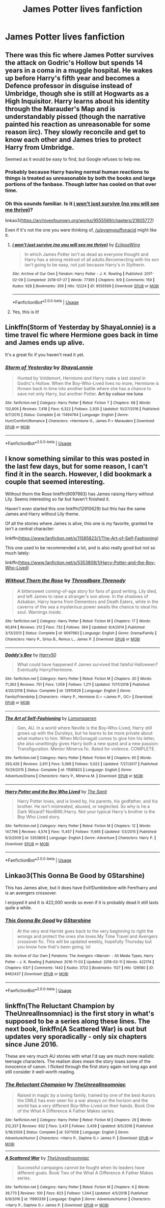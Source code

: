 #+TITLE: James Potter lives fanfiction

* James Potter lives fanfiction
:PROPERTIES:
:Author: pygmypuffonacid
:Score: 7
:DateUnix: 1558989149.0
:DateShort: 2019-May-28
:END:

** There was this fic where James Potter survives the attack on Godric's Hollow but spends 14 years in a coma in a muggle hospital. He wakes up before Harry's fifth year and becomes a Defence professor in disguise instead of Umbridge, though she is still at Hogwarts as a High Inquisitor. Harry learns about his identity through the Marauder's Map and is understandably pissed (though the narrative painted his reaction as unreasonable for some reason iirc). They slowly reconcile and get to know each other and James tries to protect Harry from Umbridge.

Seemed as it would be easy to find, but Google refuses to help me.
:PROPERTIES:
:Author: neymovirne
:Score: 8
:DateUnix: 1558991405.0
:DateShort: 2019-May-28
:END:

*** Probably because Harry having normal human reactions to things is treated as unreasonable by both the books and large portions of the fanbase. Though latter has cooled on that over time.
:PROPERTIES:
:Author: xenrev
:Score: 7
:DateUnix: 1559022711.0
:DateShort: 2019-May-28
:END:


*** Oh this sounds familiar. Is it [[https://archiveofourown.org/works/9555569/chapters/21605777][i won't just survive (no you will see me thrive)]]?

linkao3([[https://archiveofourown.org/works/9555569/chapters/21605777]])

Even if it's not the one you were thinking of, [[/u/pygmypuffonacid]] might like it.
:PROPERTIES:
:Author: pezes
:Score: 1
:DateUnix: 1559238630.0
:DateShort: 2019-May-30
:END:

**** [[https://archiveofourown.org/works/9555569][*/i won't just survive (no you will see me thrive)/*]] by [[https://www.archiveofourown.org/users/EclipseWing/pseuds/EclipseWing][/EclipseWing/]]

#+begin_quote
  In which James Potter isn't as dead as everyone thought and Harry has a strong mistrust of all adults.Reconnecting with his son isn't going to be easy, not just because Harry's in Slytherin.
#+end_quote

^{/Site/:} ^{Archive} ^{of} ^{Our} ^{Own} ^{*|*} ^{/Fandom/:} ^{Harry} ^{Potter} ^{-} ^{J.} ^{K.} ^{Rowling} ^{*|*} ^{/Published/:} ^{2017-02-09} ^{*|*} ^{/Completed/:} ^{2018-07-27} ^{*|*} ^{/Words/:} ^{77395} ^{*|*} ^{/Chapters/:} ^{9/9} ^{*|*} ^{/Comments/:} ^{159} ^{*|*} ^{/Kudos/:} ^{928} ^{*|*} ^{/Bookmarks/:} ^{356} ^{*|*} ^{/Hits/:} ^{12224} ^{*|*} ^{/ID/:} ^{9555569} ^{*|*} ^{/Download/:} ^{[[https://archiveofourown.org/downloads/9555569/i%20wont%20just%20survive%20no.epub?updated_at=1532717308][EPUB]]} ^{or} ^{[[https://archiveofourown.org/downloads/9555569/i%20wont%20just%20survive%20no.mobi?updated_at=1532717308][MOBI]]}

--------------

*FanfictionBot*^{2.0.0-beta} | [[https://github.com/tusing/reddit-ffn-bot/wiki/Usage][Usage]]
:PROPERTIES:
:Author: FanfictionBot
:Score: 1
:DateUnix: 1559238644.0
:DateShort: 2019-May-30
:END:


**** Yes, this is it!
:PROPERTIES:
:Author: neymovirne
:Score: 1
:DateUnix: 1559238901.0
:DateShort: 2019-May-30
:END:


** Linkffn(Storm of Yesterday by ShayaLonnie) is a time travel fic where Hermione goes back in time and James ends up alive.

It's a great fic if you haven't read it yet.
:PROPERTIES:
:Author: midelus
:Score: 2
:DateUnix: 1558992069.0
:DateShort: 2019-May-28
:END:

*** [[https://www.fanfiction.net/s/11494764/1/][*/Storm of Yesterday/*]] by [[https://www.fanfiction.net/u/5869599/ShayaLonnie][/ShayaLonnie/]]

#+begin_quote
  Hunted by Voldemort, Hermione and Harry make a last stand in Godric's Hollow. When the Boy-Who-Lived lives no more, Hermione is thrown back in time into another battle where she has a chance to save not only Harry, but another Potter. *Art by colour me luna*
#+end_quote

^{/Site/:} ^{fanfiction.net} ^{*|*} ^{/Category/:} ^{Harry} ^{Potter} ^{*|*} ^{/Rated/:} ^{Fiction} ^{T} ^{*|*} ^{/Chapters/:} ^{68} ^{*|*} ^{/Words/:} ^{132,606} ^{*|*} ^{/Reviews/:} ^{7,418} ^{*|*} ^{/Favs/:} ^{6,322} ^{*|*} ^{/Follows/:} ^{2,935} ^{*|*} ^{/Updated/:} ^{10/27/2016} ^{*|*} ^{/Published/:} ^{9/7/2015} ^{*|*} ^{/Status/:} ^{Complete} ^{*|*} ^{/id/:} ^{11494764} ^{*|*} ^{/Language/:} ^{English} ^{*|*} ^{/Genre/:} ^{Hurt/Comfort/Romance} ^{*|*} ^{/Characters/:} ^{<Hermione} ^{G.,} ^{James} ^{P.>} ^{Marauders} ^{*|*} ^{/Download/:} ^{[[http://www.ff2ebook.com/old/ffn-bot/index.php?id=11494764&source=ff&filetype=epub][EPUB]]} ^{or} ^{[[http://www.ff2ebook.com/old/ffn-bot/index.php?id=11494764&source=ff&filetype=mobi][MOBI]]}

--------------

*FanfictionBot*^{2.0.0-beta} | [[https://github.com/tusing/reddit-ffn-bot/wiki/Usage][Usage]]
:PROPERTIES:
:Author: FanfictionBot
:Score: 2
:DateUnix: 1558992087.0
:DateShort: 2019-May-28
:END:


** I know something similar to this was posted in the last few days, but for some reason, I can't find it in the search. However, I did bookmark a couple that seemed interesting.

Without thorn the Rose linkffn(9097983) has James raising Harry without Lily. Seems interesting so far but haven't finished it.

Haven't even started this one linkffn(12910629) but this has the same James and Harry without Lily theme.

Of all the stories where James is alive, this one is my favorite, granted he isn't a central character:

linkffn([[https://www.fanfiction.net/s/11585823/1/The-Art-of-Self-Fashioning]])

This one used to be recommended a lot, and is also really good but not so much lately:

linkffn([[https://www.fanfiction.net/s/5353809/1/Harry-Potter-and-the-Boy-Who-Lived]])
:PROPERTIES:
:Author: Efficient_Assistant
:Score: 2
:DateUnix: 1559039404.0
:DateShort: 2019-May-28
:END:

*** [[https://www.fanfiction.net/s/9097983/1/][*/Without Thorn the Rose/*]] by [[https://www.fanfiction.net/u/2488014/Threadbare-Threnody][/Threadbare Threnody/]]

#+begin_quote
  A bittersweet coming-of-age story for fans of good writing. Lily died, and left James to raise a stranger's son alone. In the shadows of Azkaban, Harry learns from Dementors and Death Eaters, while in the caverns of the sea a mysterious power awaits the chance to steal his soul. Warnings inside.
#+end_quote

^{/Site/:} ^{fanfiction.net} ^{*|*} ^{/Category/:} ^{Harry} ^{Potter} ^{*|*} ^{/Rated/:} ^{Fiction} ^{M} ^{*|*} ^{/Chapters/:} ^{17} ^{*|*} ^{/Words/:} ^{90,814} ^{*|*} ^{/Reviews/:} ^{212} ^{*|*} ^{/Favs/:} ^{732} ^{*|*} ^{/Follows/:} ^{394} ^{*|*} ^{/Updated/:} ^{6/4/2014} ^{*|*} ^{/Published/:} ^{3/13/2013} ^{*|*} ^{/Status/:} ^{Complete} ^{*|*} ^{/id/:} ^{9097983} ^{*|*} ^{/Language/:} ^{English} ^{*|*} ^{/Genre/:} ^{Drama/Family} ^{*|*} ^{/Characters/:} ^{Harry} ^{P.,} ^{Sirius} ^{B.,} ^{Remus} ^{L.,} ^{James} ^{P.} ^{*|*} ^{/Download/:} ^{[[http://www.ff2ebook.com/old/ffn-bot/index.php?id=9097983&source=ff&filetype=epub][EPUB]]} ^{or} ^{[[http://www.ff2ebook.com/old/ffn-bot/index.php?id=9097983&source=ff&filetype=mobi][MOBI]]}

--------------

[[https://www.fanfiction.net/s/12910629/1/][*/Daddy's Boy/*]] by [[https://www.fanfiction.net/u/2322071/Harry50][/Harry50/]]

#+begin_quote
  What could have happened if James survived that fateful Halloween? Eventually Harry/Hermione.
#+end_quote

^{/Site/:} ^{fanfiction.net} ^{*|*} ^{/Category/:} ^{Harry} ^{Potter} ^{*|*} ^{/Rated/:} ^{Fiction} ^{M} ^{*|*} ^{/Chapters/:} ^{30} ^{*|*} ^{/Words/:} ^{71,363} ^{*|*} ^{/Reviews/:} ^{751} ^{*|*} ^{/Favs/:} ^{1,059} ^{*|*} ^{/Follows/:} ^{1,211} ^{*|*} ^{/Updated/:} ^{11/17/2018} ^{*|*} ^{/Published/:} ^{4/20/2018} ^{*|*} ^{/Status/:} ^{Complete} ^{*|*} ^{/id/:} ^{12910629} ^{*|*} ^{/Language/:} ^{English} ^{*|*} ^{/Genre/:} ^{Family/Friendship} ^{*|*} ^{/Characters/:} ^{<Harry} ^{P.,} ^{Hermione} ^{G.>} ^{<James} ^{P.,} ^{OC>} ^{*|*} ^{/Download/:} ^{[[http://www.ff2ebook.com/old/ffn-bot/index.php?id=12910629&source=ff&filetype=epub][EPUB]]} ^{or} ^{[[http://www.ff2ebook.com/old/ffn-bot/index.php?id=12910629&source=ff&filetype=mobi][MOBI]]}

--------------

[[https://www.fanfiction.net/s/11585823/1/][*/The Art of Self-Fashioning/*]] by [[https://www.fanfiction.net/u/1265079/Lomonaaeren][/Lomonaaeren/]]

#+begin_quote
  Gen, AU. In a world where Neville is the Boy-Who-Lived, Harry still grows up with the Dursleys, but he learns to be more private about what matters to him. When McGonagall comes to give him his letter, she also unwittingly gives Harry both a new quest and a new passion: Transfiguration. Mentor Minerva fic. Rated for violence. COMPLETE.
#+end_quote

^{/Site/:} ^{fanfiction.net} ^{*|*} ^{/Category/:} ^{Harry} ^{Potter} ^{*|*} ^{/Rated/:} ^{Fiction} ^{M} ^{*|*} ^{/Chapters/:} ^{65} ^{*|*} ^{/Words/:} ^{293,426} ^{*|*} ^{/Reviews/:} ^{2,611} ^{*|*} ^{/Favs/:} ^{5,369} ^{*|*} ^{/Follows/:} ^{5,022} ^{*|*} ^{/Updated/:} ^{7/27/2017} ^{*|*} ^{/Published/:} ^{10/29/2015} ^{*|*} ^{/Status/:} ^{Complete} ^{*|*} ^{/id/:} ^{11585823} ^{*|*} ^{/Language/:} ^{English} ^{*|*} ^{/Genre/:} ^{Adventure/Drama} ^{*|*} ^{/Characters/:} ^{Harry} ^{P.,} ^{Minerva} ^{M.} ^{*|*} ^{/Download/:} ^{[[http://www.ff2ebook.com/old/ffn-bot/index.php?id=11585823&source=ff&filetype=epub][EPUB]]} ^{or} ^{[[http://www.ff2ebook.com/old/ffn-bot/index.php?id=11585823&source=ff&filetype=mobi][MOBI]]}

--------------

[[https://www.fanfiction.net/s/5353809/1/][*/Harry Potter and the Boy Who Lived/*]] by [[https://www.fanfiction.net/u/1239654/The-Santi][/The Santi/]]

#+begin_quote
  Harry Potter loves, and is loved by, his parents, his godfather, and his brother. He isn't mistreated, abused, or neglected. So why is he a Dark Wizard? NonBWL!Harry. Not your typical Harry's brother is the Boy Who Lived story.
#+end_quote

^{/Site/:} ^{fanfiction.net} ^{*|*} ^{/Category/:} ^{Harry} ^{Potter} ^{*|*} ^{/Rated/:} ^{Fiction} ^{M} ^{*|*} ^{/Chapters/:} ^{12} ^{*|*} ^{/Words/:} ^{147,796} ^{*|*} ^{/Reviews/:} ^{4,574} ^{*|*} ^{/Favs/:} ^{11,457} ^{*|*} ^{/Follows/:} ^{11,665} ^{*|*} ^{/Updated/:} ^{1/3/2015} ^{*|*} ^{/Published/:} ^{9/3/2009} ^{*|*} ^{/id/:} ^{5353809} ^{*|*} ^{/Language/:} ^{English} ^{*|*} ^{/Genre/:} ^{Adventure} ^{*|*} ^{/Characters/:} ^{Harry} ^{P.} ^{*|*} ^{/Download/:} ^{[[http://www.ff2ebook.com/old/ffn-bot/index.php?id=5353809&source=ff&filetype=epub][EPUB]]} ^{or} ^{[[http://www.ff2ebook.com/old/ffn-bot/index.php?id=5353809&source=ff&filetype=mobi][MOBI]]}

--------------

*FanfictionBot*^{2.0.0-beta} | [[https://github.com/tusing/reddit-ffn-bot/wiki/Usage][Usage]]
:PROPERTIES:
:Author: FanfictionBot
:Score: 1
:DateUnix: 1559039443.0
:DateShort: 2019-May-28
:END:


** Linkao3(This Gonna Be Good by GStarshine)

This has James alive, but it does have Evil!Dumbledore with Fem!harry and is an avengers crossover.

I enjoyed it and It is 422,000 words so even if it is probably dead it still lasts quite a while.
:PROPERTIES:
:Author: jammyasdfg
:Score: 1
:DateUnix: 1558995689.0
:DateShort: 2019-May-28
:END:

*** [[https://archiveofourown.org/works/8462437][*/This Gonna Be Good/*]] by [[https://www.archiveofourown.org/users/GStarshine/pseuds/GStarshine][/GStarshine/]]

#+begin_quote
  At the very end Harriet goes back to the very beginning to right the wrongs and protect the ones she loves.My Time Travel and Avengers crossover fic. This will be updated weekly, hopefully Thursday but you know how that's been going. lol
#+end_quote

^{/Site/:} ^{Archive} ^{of} ^{Our} ^{Own} ^{*|*} ^{/Fandoms/:} ^{The} ^{Avengers} ^{<Marvel>} ^{-} ^{All} ^{Media} ^{Types,} ^{Harry} ^{Potter} ^{-} ^{J.} ^{K.} ^{Rowling} ^{*|*} ^{/Published/:} ^{2016-11-03} ^{*|*} ^{/Updated/:} ^{2018-03-11} ^{*|*} ^{/Words/:} ^{422174} ^{*|*} ^{/Chapters/:} ^{63/?} ^{*|*} ^{/Comments/:} ^{1442} ^{*|*} ^{/Kudos/:} ^{3722} ^{*|*} ^{/Bookmarks/:} ^{1127} ^{*|*} ^{/Hits/:} ^{129560} ^{*|*} ^{/ID/:} ^{8462437} ^{*|*} ^{/Download/:} ^{[[https://archiveofourown.org/downloads/8462437/This%20Gonna%20Be%20Good.epub?updated_at=1555077598][EPUB]]} ^{or} ^{[[https://archiveofourown.org/downloads/8462437/This%20Gonna%20Be%20Good.mobi?updated_at=1555077598][MOBI]]}

--------------

*FanfictionBot*^{2.0.0-beta} | [[https://github.com/tusing/reddit-ffn-bot/wiki/Usage][Usage]]
:PROPERTIES:
:Author: FanfictionBot
:Score: 1
:DateUnix: 1558995708.0
:DateShort: 2019-May-28
:END:


** linkffn(The Reluctant Champion by TheUnrealInsomniac) is the first story in what's supposed to be a series along these lines. The next book, linkffn(A Scattered War) is out but updates very sporadically - only six chapters since June 2016.

These are very much AU stories with what I'd say are much more realistic teenage characters. The realism does mean the story loses some of the innocence of canon. I flicked through the first story again not long ago and still consider it well-worth reading.
:PROPERTIES:
:Author: rpeh
:Score: 1
:DateUnix: 1559027614.0
:DateShort: 2019-May-28
:END:

*** [[https://www.fanfiction.net/s/5071058/1/][*/The Reluctant Champion/*]] by [[https://www.fanfiction.net/u/1280940/TheUnrealInsomniac][/TheUnrealInsomniac/]]

#+begin_quote
  Raised in magic by a loving family, trained by one of the best Aurors the DMLE has ever seen for a war always on the horizon and the world has a very different Boy-Who-Lived on their hands. Book One of the What A Difference A Father Makes series.
#+end_quote

^{/Site/:} ^{fanfiction.net} ^{*|*} ^{/Category/:} ^{Harry} ^{Potter} ^{*|*} ^{/Rated/:} ^{Fiction} ^{M} ^{*|*} ^{/Chapters/:} ^{29} ^{*|*} ^{/Words/:} ^{212,337} ^{*|*} ^{/Reviews/:} ^{932} ^{*|*} ^{/Favs/:} ^{3,431} ^{*|*} ^{/Follows/:} ^{3,439} ^{*|*} ^{/Updated/:} ^{8/5/2016} ^{*|*} ^{/Published/:} ^{5/18/2009} ^{*|*} ^{/Status/:} ^{Complete} ^{*|*} ^{/id/:} ^{5071058} ^{*|*} ^{/Language/:} ^{English} ^{*|*} ^{/Genre/:} ^{Adventure/Humor} ^{*|*} ^{/Characters/:} ^{<Harry} ^{P.,} ^{Daphne} ^{G.>} ^{James} ^{P.} ^{*|*} ^{/Download/:} ^{[[http://www.ff2ebook.com/old/ffn-bot/index.php?id=5071058&source=ff&filetype=epub][EPUB]]} ^{or} ^{[[http://www.ff2ebook.com/old/ffn-bot/index.php?id=5071058&source=ff&filetype=mobi][MOBI]]}

--------------

[[https://www.fanfiction.net/s/11990339/1/][*/A Scattered War/*]] by [[https://www.fanfiction.net/u/1280940/TheUnrealInsomniac][/TheUnrealInsomniac/]]

#+begin_quote
  Successful campaigns cannot be fought when its leaders have different goals. Book Two of the What A Difference A Father Makes series.
#+end_quote

^{/Site/:} ^{fanfiction.net} ^{*|*} ^{/Category/:} ^{Harry} ^{Potter} ^{*|*} ^{/Rated/:} ^{Fiction} ^{M} ^{*|*} ^{/Chapters/:} ^{6} ^{*|*} ^{/Words/:} ^{39,773} ^{*|*} ^{/Reviews/:} ^{100} ^{*|*} ^{/Favs/:} ^{823} ^{*|*} ^{/Follows/:} ^{1,344} ^{*|*} ^{/Updated/:} ^{4/5/2018} ^{*|*} ^{/Published/:} ^{6/9/2016} ^{*|*} ^{/id/:} ^{11990339} ^{*|*} ^{/Language/:} ^{English} ^{*|*} ^{/Genre/:} ^{Adventure/Humor} ^{*|*} ^{/Characters/:} ^{<Harry} ^{P.,} ^{Daphne} ^{G.>} ^{James} ^{P.} ^{*|*} ^{/Download/:} ^{[[http://www.ff2ebook.com/old/ffn-bot/index.php?id=11990339&source=ff&filetype=epub][EPUB]]} ^{or} ^{[[http://www.ff2ebook.com/old/ffn-bot/index.php?id=11990339&source=ff&filetype=mobi][MOBI]]}

--------------

*FanfictionBot*^{2.0.0-beta} | [[https://github.com/tusing/reddit-ffn-bot/wiki/Usage][Usage]]
:PROPERTIES:
:Author: FanfictionBot
:Score: 1
:DateUnix: 1559027642.0
:DateShort: 2019-May-28
:END:
